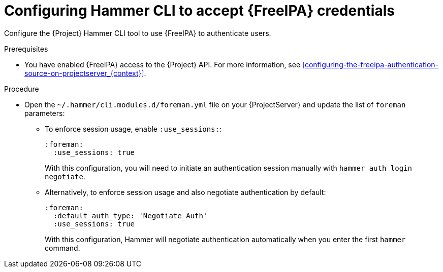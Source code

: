 [id="configuring-hammer-cli-to-accept-{FreeIPA-context}-credentials_{context}"]
= Configuring Hammer CLI to accept {FreeIPA} credentials

Configure the {Project} Hammer CLI tool to use {FreeIPA} to authenticate users.

.Prerequisites
* You have enabled {FreeIPA} access to the {Project} API.
For more information, see xref:configuring-the-freeipa-authentication-source-on-projectserver_{context}[].

.Procedure
* Open the `~/.hammer/cli.modules.d/foreman.yml` file on your {ProjectServer} and update the list of `foreman` parameters:
** To enforce session usage, enable `:use_sessions:`:
+
[source, yaml, options="nowrap", subs="+quotes,verbatim,attributes"]
----
:foreman:
  :use_sessions: true
----
+
With this configuration, you will need to initiate an authentication session manually with `hammer auth login negotiate`.
** Alternatively, to enforce session usage and also negotiate authentication by default:
+
[source, yaml, options="nowrap", subs="+quotes,verbatim,attributes"]
----
:foreman:
  :default_auth_type: 'Negotiate_Auth'
  :use_sessions: true
----
+
With this configuration, Hammer will negotiate authentication automatically when you enter the first `hammer` command.
